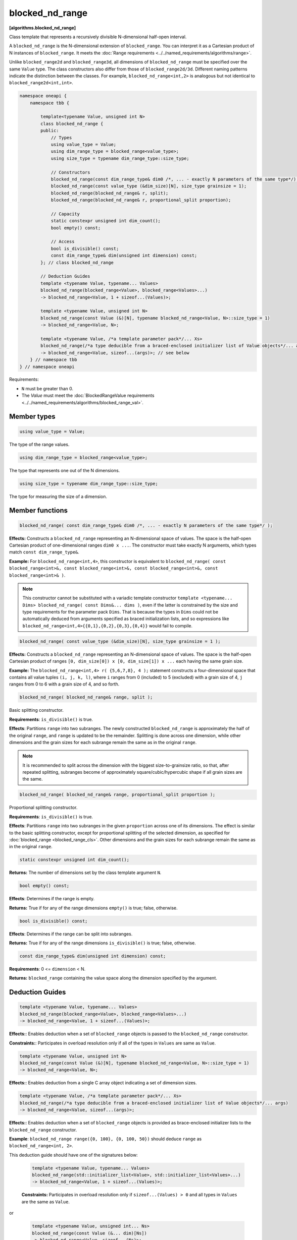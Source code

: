 .. SPDX-FileCopyrightText: 2019-2025 Intel Corporation
.. SPDX-FileCopyrightText: Contributors to the oneAPI Specification project.
..
.. SPDX-License-Identifier: CC-BY-4.0

================
blocked_nd_range
================
**[algorithms.blocked_nd_range]**

Class template that represents a recursively divisible N-dimensional half-open interval.

A ``blocked_nd_range`` is the N-dimensional extension of ``blocked_range``.
You can interpret it as a Cartesian product of N instances of ``blocked_range``.
It meets the :doc:`Range requirements <../../named_requirements/algorithms/range>`.

Unlike ``blocked_range2d`` and ``blocked_range3d``, all dimensions of ``blocked_nd_range`` must be specified
over the same ``Value`` type. The class constructors also differ from those of ``blocked_range2d/3d``.
Different naming patterns indicate the distinction between the classes.
For example, ``blocked_nd_range<int,2>`` is analogous but not identical to ``blocked_range2d<int,int>``.

.. code:: cpp

    namespace oneapi {
        namespace tbb {

            template<typename Value, unsigned int N>
            class blocked_nd_range {
            public:
                // Types
                using value_type = Value;
                using dim_range_type = blocked_range<value_type>;
                using size_type = typename dim_range_type::size_type;

                // Constructors
                blocked_nd_range(const dim_range_type& dim0 /*, ... - exactly N parameters of the same type*/);
                blocked_nd_range(const value_type (&dim_size)[N], size_type grainsize = 1);
                blocked_nd_range(blocked_nd_range& r, split); 
                blocked_nd_range(blocked_nd_range& r, proportional_split proportion); 

                // Capacity
                static constexpr unsigned int dim_count();
                bool empty() const;

                // Access
                bool is_divisible() const;
                const dim_range_type& dim(unsigned int dimension) const;
            }; // class blocked_nd_range

            // Deduction Guides
            template <typename Value, typename... Values>
            blocked_nd_range(blocked_range<Value>, blocked_range<Values>...)
            -> blocked_nd_range<Value, 1 + sizeof...(Values)>;

            template <typename Value, unsigned int N>
            blocked_nd_range(const Value (&)[N], typename blocked_nd_range<Value, N>::size_type = 1)
            -> blocked_nd_range<Value, N>;

            template <typename Value, /*a template parameter pack*/... Xs>
            blocked_nd_range(/*a type deducible from a braced-enclosed initializer list of Value objects*/... args)
            -> blocked_nd_range<Value, sizeof...(args)>; // see below
        } // namespace tbb
    } // namespace oneapi        

Requirements:

* ``N`` must be greater than 0.
* The *Value* must meet the :doc:`BlockedRangeValue requirements <../../named_requirements/algorithms/blocked_range_val>`.

Member types
------------

.. code:: cpp

    using value_type = Value;

The type of the range values.

.. code:: cpp

    using dim_range_type = blocked_range<value_type>;

The type that represents one out of the N dimensions.

.. code:: cpp

    using size_type = typename dim_range_type::size_type;

The type for measuring the size of a dimension.

Member functions
----------------

.. code:: cpp

    blocked_nd_range( const dim_range_type& dim0 /*, ... - exactly N parameters of the same type*/ );

**Effects:**  Constructs a ``blocked_nd_range`` representing an N-dimensional space of values.
The space is the half-open Cartesian product of one-dimensional ranges ``dim0 x ...``.
The constructor must take exactly N arguments, which types match ``const dim_range_type&``.

**Example:** For ``blocked_nd_range<int,4>``, this constructor is equivalent to
``blocked_nd_range( const blocked_range<int>&, const blocked_range<int>&, const blocked_range<int>&, const blocked_range<int>& )``.

.. note::
    This constructor cannot be substituted with a variadic template constructor
    ``template <typename... Dims> blocked_nd_range( const Dims&... dims )``, even if the latter
    is constrained by the size and type requirements for the parameter pack ``Dims``.
    That is because the types in ``Dims`` could not be automatically deduced from arguments specified as
    braced initialization lists, and so expressions like ``blocked_nd_range<int,4>{{0,1},{0,2},{0,3},{0,4}}``
    would fail to compile.

.. code:: cpp

    blocked_nd_range( const value_type (&dim_size)[N], size_type grainsize = 1 );

**Effects:**  Constructs a ``blocked_nd_range`` representing an N-dimensional space of values.
The space is the half-open Cartesian product of ranges ``[0, dim_size[0]) x [0, dim_size[1]) x ...``
each having the same grain size.

**Example:**  The ``blocked_nd_range<int,4> r( {5,6,7,8}, 4 );`` statement constructs a four-dimensional
space that contains all value tuples ``(i, j, k, l)``, where ``i`` ranges from 0 (included)
to 5 (excluded) with a grain size of 4, ``j`` ranges from 0 to 6 with a grain size of 4, and so forth.

.. code:: cpp

    blocked_nd_range( blocked_nd_range& range, split );

Basic splitting constructor.

**Requirements**: ``is_divisible()`` is true.

**Effects**: Partitions ``range`` into two subranges. The newly constructed ``blocked_nd_range`` is approximately
the half of the original ``range``, and ``range`` is updated to be the remainder.
Splitting is done across one dimension, while other dimensions and the grain sizes for
each subrange remain the same as in the original ``range``.

.. note::
    It is recommended to split across the dimension with the biggest size-to-grainsize ratio,
    so that, after repeated splitting, subranges become of approximately square/cubic/hypercubic shape
    if all grain sizes are the same.

.. code:: cpp

    blocked_nd_range( blocked_nd_range& range, proportional_split proportion );

Proportional splitting constructor.

**Requirements**: ``is_divisible()`` is true.

**Effects**: Partitions ``range`` into two subranges in the given ``proportion`` across one of its dimensions.
The effect is similar to the basic splitting constructor, except for proportional splitting of the selected
dimension, as specified for :doc:`blocked_range <blocked_range_cls>`.
Other dimensions and the grain sizes for each subrange remain the same as in the original ``range``.

.. code:: cpp

   static constexpr unsigned int dim_count();

**Returns:** The number of dimensions set by the class template argument ``N``.

.. code:: cpp

    bool empty() const;

**Effects**: Determines if the range is empty.

**Returns:** True if for any of the range dimensions ``empty()`` is true; false, otherwise.

.. code:: cpp

    bool is_divisible() const;

**Effects**: Determines if the range can be split into subranges.

**Returns:** True if for any of the range dimensions ``is_divisible()`` is true; false, otherwise.

.. code:: cpp

    const dim_range_type& dim(unsigned int dimension) const;

**Requirements**: 0 <= ``dimension`` < N.

**Returns:** ``blocked_range`` containing the value space along the dimension specified by the argument.

Deduction Guides
----------------

.. code:: cpp

    template <typename Value, typename... Values>
    blocked_nd_range(blocked_range<Value>, blocked_range<Values>...)
    -> blocked_nd_range<Value, 1 + sizeof...(Values)>;

**Effects:**: Enables deduction when a set of ``blocked_range`` objects is passed to the ``blocked_nd_range`` constructor.

**Constraints:**: Participates in overload resolution only if all of the types in ``Values`` are same as ``Value``.

.. code:: cpp

    template <typename Value, unsigned int N>
    blocked_nd_range(const Value (&)[N], typename blocked_nd_range<Value, N>::size_type = 1)
    -> blocked_nd_range<Value, N>;

**Effects:**: Enables deduction from a single C array object indicating a set of dimension sizes.

.. code:: cpp

    template <typename Value, /*a template parameter pack*/... Xs>
    blocked_nd_range(/*a type deducible from a braced-enclosed initializer list of Value objects*/... args)
    -> blocked_nd_range<Value, sizeof...(args)>;

**Effects:**: Enables deduction when a set of ``blocked_range`` objects is provided as brace-enclosed initializer lists to the ``blocked_nd_range`` constructor.

**Example**: ``blocked_nd_range range({0, 100}, {0, 100, 50})`` should deduce ``range`` as ``blocked_nd_range<int, 2>``.

This deduction guide should have one of the signatures below:

    .. code:: cpp

        template <typename Value, typename... Values>
        blocked_nd_range(std::initializer_list<Value>, std::initializer_list<Values>...)
        -> blocked_nd_range<Value, 1 + sizeof...(Values)>;

    **Constraints:** Participates in overload resolution only if ``sizeof...(Values) > 0`` and all types in ``Values`` are the same as ``Value``.

or

    .. code:: cpp

        template <typename Value, unsigned int... Ns>
        blocked_nd_range(const Value (&... dim)[Ns])
        -> blocked_nd_range<Value, sizeof...(Ns)>;

    **Constraints:** Participates in overload resolution only if ``sizeof...(Ns) > 1`` and ``N == 2`` or ``N == 3`` for each ``N`` in ``Ns``.

In addition to the explicit deduction guides above, the implementation shall provide implicit or explicit deduction guides for copy constructor,
move constructor and constructors taking ``split`` and ``proportional_split`` arguments.

See also:

* :doc:`blocked_range <blocked_range_cls>`
* :doc:`blocked_range2d <blocked_range2d_cls>`
* :doc:`blocked_range3d <blocked_range3d_cls>`
